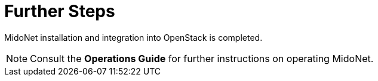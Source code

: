 = Further Steps

MidoNet installation and integration into OpenStack is completed.

[NOTE]
Consult the *Operations Guide* for further instructions on operating MidoNet.
